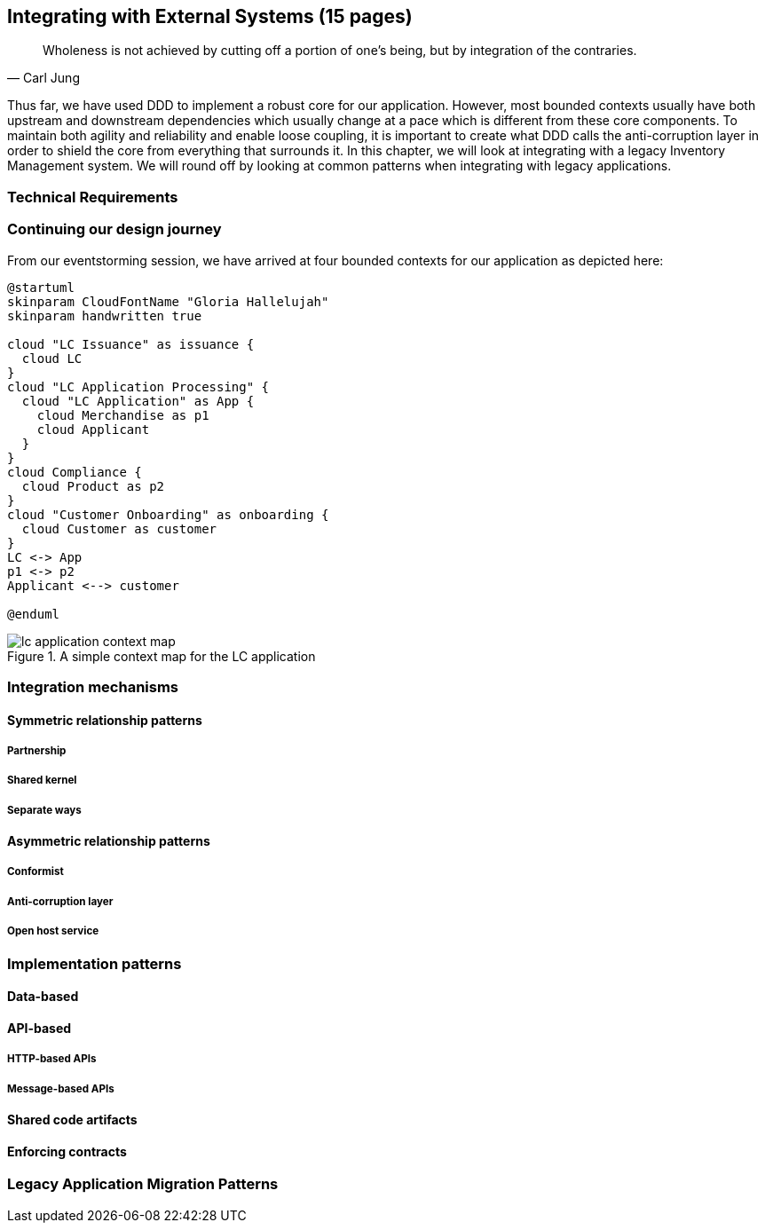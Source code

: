ifndef::imagesdir[:imagesdir: images]
== Integrating with External Systems (15 pages)
[quote, Carl Jung]
Wholeness is not achieved by cutting off a portion of one's being, but by integration of the contraries.

Thus far, we have used DDD to implement a robust core for our application. However, most bounded contexts usually have both upstream and downstream dependencies which usually change at a pace which is different from these core components. To maintain both agility and reliability  and enable loose coupling, it is important to create what DDD calls the anti-corruption layer in order to shield the core from everything that surrounds it. In this chapter, we will look at integrating with a legacy Inventory Management system. We will round off by looking at common patterns when integrating with legacy applications.

=== Technical Requirements

=== Continuing our design journey
From our eventstorming session, we have arrived at four bounded contexts for our application as depicted here:

[.text-center]
[plantuml,lc-application]
....
@startuml
skinparam CloudFontName "Gloria Hallelujah"
skinparam handwritten true

cloud "LC Issuance" as issuance {
  cloud LC
}
cloud "LC Application Processing" {
  cloud "LC Application" as App {
    cloud Merchandise as p1
    cloud Applicant
  }
}
cloud Compliance {
  cloud Product as p2
}
cloud "Customer Onboarding" as onboarding {
  cloud Customer as customer
}
LC <-> App
p1 <-> p2
Applicant <--> customer

@enduml
....


.A simple context map for the LC application
[.text-center]
image::lc-application-context-map.png[]

=== Integration mechanisms

==== Symmetric relationship patterns

===== Partnership

===== Shared kernel

===== Separate ways

==== Asymmetric relationship patterns

===== Conformist

===== Anti-corruption layer

===== Open host service

=== Implementation patterns

==== Data-based

==== API-based

===== HTTP-based APIs

===== Message-based APIs

==== Shared code artifacts

==== Enforcing contracts

=== Legacy Application Migration Patterns

